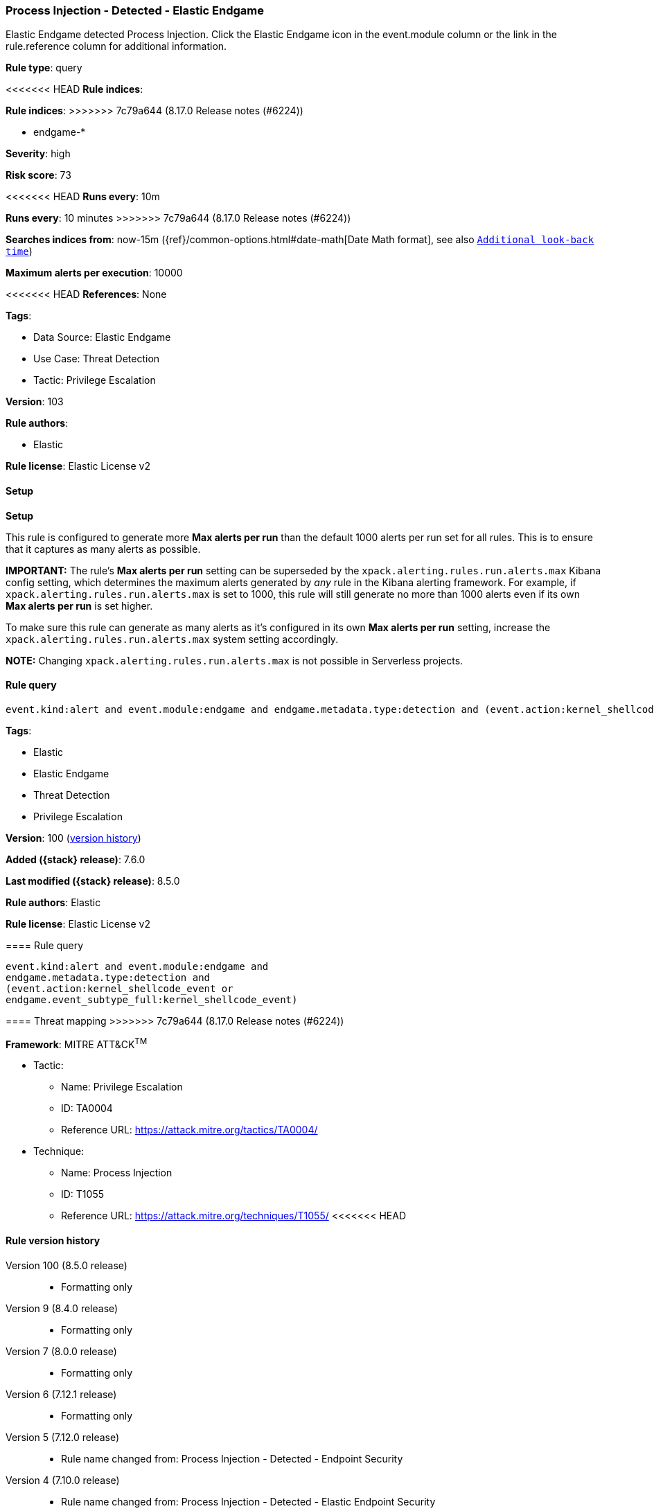 [[process-injection-detected-elastic-endgame]]
=== Process Injection - Detected - Elastic Endgame

Elastic Endgame detected Process Injection. Click the Elastic Endgame icon in the event.module column or the link in the rule.reference column for additional information.

*Rule type*: query

<<<<<<< HEAD
*Rule indices*: 
=======
*Rule indices*:
>>>>>>> 7c79a644 (8.17.0 Release notes  (#6224))

* endgame-*

*Severity*: high

*Risk score*: 73

<<<<<<< HEAD
*Runs every*: 10m
=======
*Runs every*: 10 minutes
>>>>>>> 7c79a644 (8.17.0 Release notes  (#6224))

*Searches indices from*: now-15m ({ref}/common-options.html#date-math[Date Math format], see also <<rule-schedule, `Additional look-back time`>>)

*Maximum alerts per execution*: 10000

<<<<<<< HEAD
*References*: None

*Tags*: 

* Data Source: Elastic Endgame
* Use Case: Threat Detection
* Tactic: Privilege Escalation

*Version*: 103

*Rule authors*: 

* Elastic

*Rule license*: Elastic License v2


==== Setup



*Setup*


This rule is configured to generate more **Max alerts per run** than the default 1000 alerts per run set for all rules. This is to ensure that it captures as many alerts as possible.

**IMPORTANT:** The rule's **Max alerts per run** setting can be superseded by the `xpack.alerting.rules.run.alerts.max` Kibana config setting, which determines the maximum alerts generated by _any_ rule in the Kibana alerting framework. For example, if `xpack.alerting.rules.run.alerts.max` is set to 1000, this rule will still generate no more than 1000 alerts even if its own **Max alerts per run** is set higher.

To make sure this rule can generate as many alerts as it's configured in its own **Max alerts per run** setting, increase the `xpack.alerting.rules.run.alerts.max` system setting accordingly.

**NOTE:** Changing `xpack.alerting.rules.run.alerts.max` is not possible in Serverless projects.

==== Rule query


[source, js]
----------------------------------
event.kind:alert and event.module:endgame and endgame.metadata.type:detection and (event.action:kernel_shellcode_event or endgame.event_subtype_full:kernel_shellcode_event)

----------------------------------
=======
*Tags*:

* Elastic
* Elastic Endgame
* Threat Detection
* Privilege Escalation

*Version*: 100 (<<process-injection-detected-elastic-endgame-history, version history>>)

*Added ({stack} release)*: 7.6.0

*Last modified ({stack} release)*: 8.5.0

*Rule authors*: Elastic

*Rule license*: Elastic License v2

==== Rule query


[source,js]
----------------------------------
event.kind:alert and event.module:endgame and
endgame.metadata.type:detection and
(event.action:kernel_shellcode_event or
endgame.event_subtype_full:kernel_shellcode_event)
----------------------------------

==== Threat mapping
>>>>>>> 7c79a644 (8.17.0 Release notes  (#6224))

*Framework*: MITRE ATT&CK^TM^

* Tactic:
** Name: Privilege Escalation
** ID: TA0004
** Reference URL: https://attack.mitre.org/tactics/TA0004/
* Technique:
** Name: Process Injection
** ID: T1055
** Reference URL: https://attack.mitre.org/techniques/T1055/
<<<<<<< HEAD
=======

[[process-injection-detected-elastic-endgame-history]]
==== Rule version history

Version 100 (8.5.0 release)::
* Formatting only

Version 9 (8.4.0 release)::
* Formatting only

Version 7 (8.0.0 release)::
* Formatting only

Version 6 (7.12.1 release)::
* Formatting only

Version 5 (7.12.0 release)::
* Rule name changed from: Process Injection - Detected - Endpoint Security
Version 4 (7.10.0 release)::
* Rule name changed from: Process Injection - Detected - Elastic Endpoint Security
Version 3 (7.9.0 release)::
* Rule name changed from: Process Injection - Detected - Elastic Endpoint
Version 2 (7.7.0 release)::
* Updated query, changed from:
+
[source, js]
----------------------------------
event.kind:alert and event.module:endgame and
event.action:kernel_shellcode_event and
endgame.metadata.type:detection
----------------------------------

>>>>>>> 7c79a644 (8.17.0 Release notes  (#6224))
